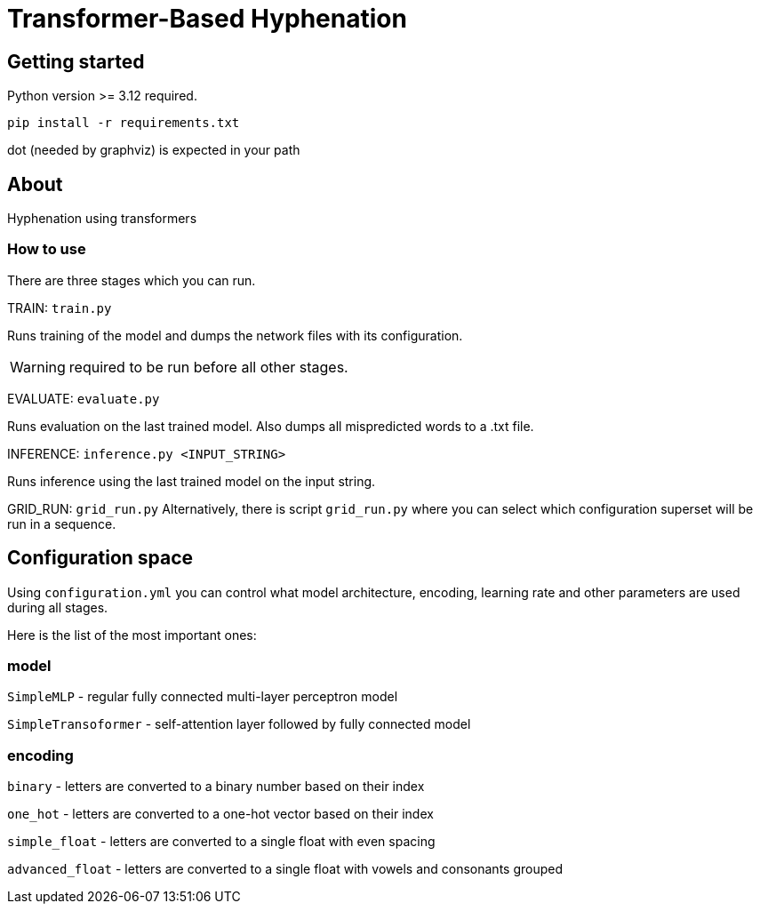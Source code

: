 = Transformer-Based Hyphenation

:author: Froldas

== Getting started

Python version >= 3.12 required.

`pip install -r requirements.txt`

dot (needed by graphviz) is expected in your path

== About

Hyphenation using transformers

=== How to use

There are three stages which you can run.

TRAIN: `train.py`

Runs training of the model and dumps the network files with its configuration.

WARNING: required to be run before all other stages.

EVALUATE: `evaluate.py`

Runs evaluation on the last trained model.
Also dumps all mispredicted words to a .txt file.

INFERENCE: `inference.py <INPUT_STRING>`

Runs inference using the last trained model on the input string.

GRID_RUN: `grid_run.py`
Alternatively, there is script `grid_run.py` where you can select which configuration superset will be run
in a sequence.

== Configuration space
Using `configuration.yml` you can control what model architecture, encoding, learning rate and other parameters are used during all stages.

Here is the list of the most important ones:

=== *model*

`SimpleMLP` - regular fully connected multi-layer perceptron model

`SimpleTransoformer` - self-attention layer followed by fully connected model

=== *encoding*

`binary` - letters are converted to a binary number based on their index

`one_hot` - letters are converted to a one-hot vector based on their index

`simple_float` - letters are converted to a single float with even spacing

`advanced_float` - letters are converted to a single float with vowels and consonants grouped